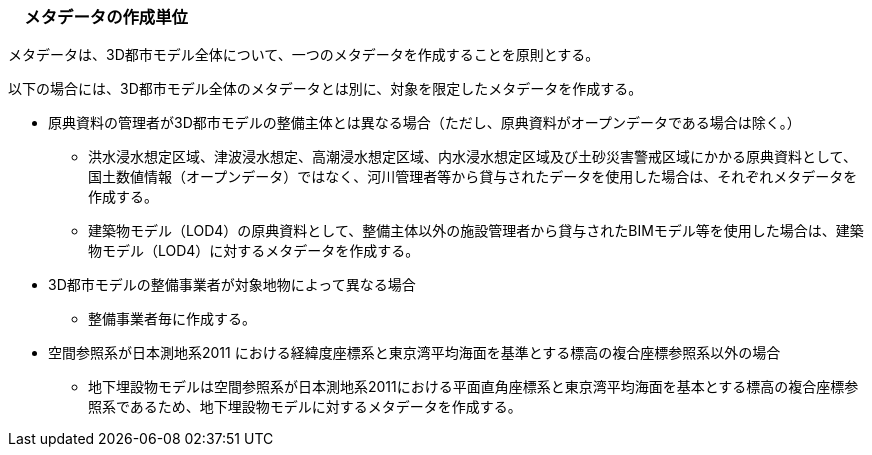 [[toc8_03]]
=== 　メタデータの作成単位

メタデータは、3D都市モデル全体について、一つのメタデータを作成することを原則とする。

以下の場合には、3D都市モデル全体のメタデータとは別に、対象を限定したメタデータを作成する。

* 原典資料の管理者が3D都市モデルの整備主体とは異なる場合（ただし、原典資料がオープンデータである場合は除く。）

** 洪水浸水想定区域、津波浸水想定、高潮浸水想定区域、内水浸水想定区域及び土砂災害警戒区域にかかる原典資料として、国土数値情報（オープンデータ）ではなく、河川管理者等から貸与されたデータを使用した場合は、それぞれメタデータを作成する。

** 建築物モデル（LOD4）の原典資料として、整備主体以外の施設管理者から貸与されたBIMモデル等を使用した場合は、建築物モデル（LOD4）に対するメタデータを作成する。

* 3D都市モデルの整備事業者が対象地物によって異なる場合

** 整備事業者毎に作成する。

* 空間参照系が日本測地系2011 における経緯度座標系と東京湾平均海面を基準とする標高の複合座標参照系以外の場合

** 地下埋設物モデルは空間参照系が日本測地系2011における平面直角座標系と東京湾平均海面を基本とする標高の複合座標参照系であるため、地下埋設物モデルに対するメタデータを作成する。

